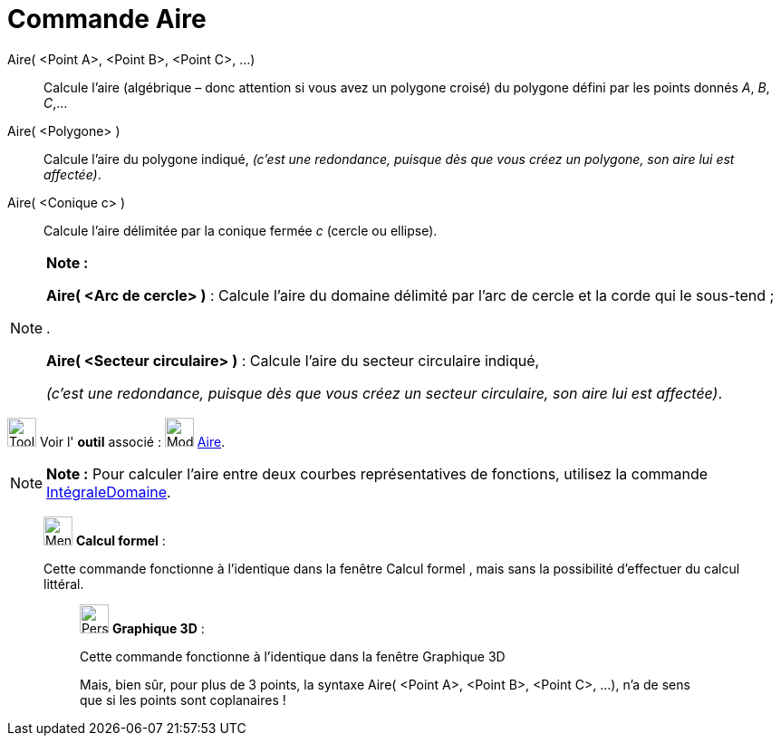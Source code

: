 = Commande Aire
:page-en: commands/Area
ifdef::env-github[:imagesdir: /fr/modules/ROOT/assets/images]

Aire( <Point A>, <Point B>, <Point C>, ...)::
  Calcule l'aire (algébrique – donc attention si vous avez un polygone croisé) du polygone défini par les points donnés
  _A_, _B_, _C_,…

Aire( <Polygone> )::
  Calcule l'aire du polygone indiqué,
  _(c'est une redondance, puisque dès que vous créez un polygone, son aire lui est affectée)_.

Aire( <Conique c> )::
  Calcule l'aire délimitée par la conique fermée _c_ (cercle ou ellipse).

[NOTE]
====

*Note :*

*Aire( <Arc de cercle> )* : Calcule l'aire du domaine délimité par l'arc de cercle et la corde qui le sous-tend ;

.

*Aire( <Secteur circulaire> )* : Calcule l'aire du secteur circulaire indiqué,

_(c'est une redondance, puisque dès que vous créez un secteur circulaire, son aire lui est affectée)_.

====

image:Tool_tool.png[Tool tool.png,width=32,height=32] Voir l' *outil* associé : image:32px-Mode_area.svg.png[Mode
area.svg,width=32,height=32] xref:/tools/Aire.adoc[Aire].

[NOTE]
====

*Note :* Pour calculer l’aire entre deux courbes représentatives de fonctions, utilisez la commande
xref:/commands/IntégraleDomaine.adoc[IntégraleDomaine].

====

____________________________________________________________

image:32px-Menu_view_cas.svg.png[Menu view cas.svg,width=32,height=32] *Calcul formel* :

Cette commande fonctionne à l'identique dans la fenêtre Calcul formel , mais sans la possibilité d'effectuer du calcul
littéral.

_____________________________________________________________

image:32px-Perspectives_algebra_3Dgraphics.svg.png[Perspectives algebra 3Dgraphics.svg,width=32,height=32] *Graphique
3D* :

Cette commande fonctionne à l'identique dans la fenêtre Graphique 3D

Mais, bien sûr, pour plus de 3 points, la syntaxe Aire( <Point A>, <Point B>, <Point C>, ...), n'a de sens que si les
points sont coplanaires !
